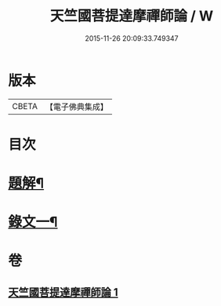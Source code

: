 #+TITLE: 天竺國菩提達摩禪師論 / W
#+DATE: 2015-11-26 20:09:33.749347
* 版本
 |     CBETA|【電子佛典集成】|

* 目次
* [[file:KR6v0024_001.txt::001-0166a3][題解¶]]
* [[file:KR6v0024_001.txt::001-0166a18][錄文一¶]]
* 卷
** [[file:KR6v0024_001.txt][天竺國菩提達摩禪師論 1]]
